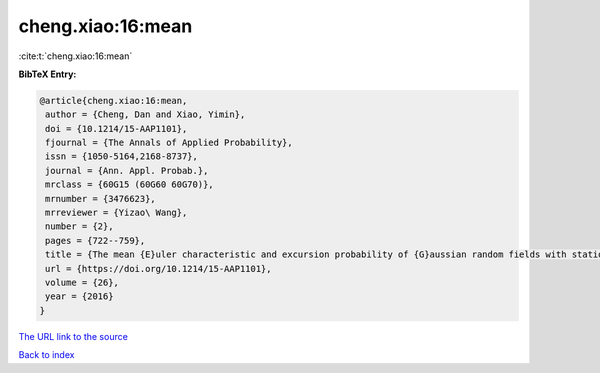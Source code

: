 cheng.xiao:16:mean
==================

:cite:t:`cheng.xiao:16:mean`

**BibTeX Entry:**

.. code-block:: bibtex

   @article{cheng.xiao:16:mean,
    author = {Cheng, Dan and Xiao, Yimin},
    doi = {10.1214/15-AAP1101},
    fjournal = {The Annals of Applied Probability},
    issn = {1050-5164,2168-8737},
    journal = {Ann. Appl. Probab.},
    mrclass = {60G15 (60G60 60G70)},
    mrnumber = {3476623},
    mrreviewer = {Yizao\ Wang},
    number = {2},
    pages = {722--759},
    title = {The mean {E}uler characteristic and excursion probability of {G}aussian random fields with stationary increments},
    url = {https://doi.org/10.1214/15-AAP1101},
    volume = {26},
    year = {2016}
   }
`The URL link to the source <ttps://doi.org/10.1214/15-AAP1101}>`_


`Back to index <../By-Cite-Keys.html>`_
